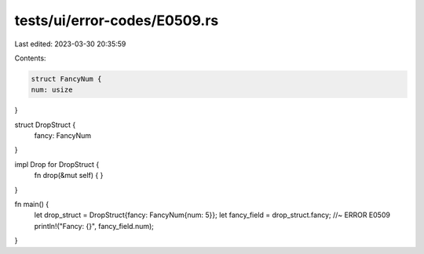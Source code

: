 tests/ui/error-codes/E0509.rs
=============================

Last edited: 2023-03-30 20:35:59

Contents:

.. code-block:: rs

    struct FancyNum {
    num: usize
}

struct DropStruct {
    fancy: FancyNum
}

impl Drop for DropStruct {
    fn drop(&mut self) {
    }
}

fn main() {
    let drop_struct = DropStruct{fancy: FancyNum{num: 5}};
    let fancy_field = drop_struct.fancy; //~ ERROR E0509
    println!("Fancy: {}", fancy_field.num);
}


